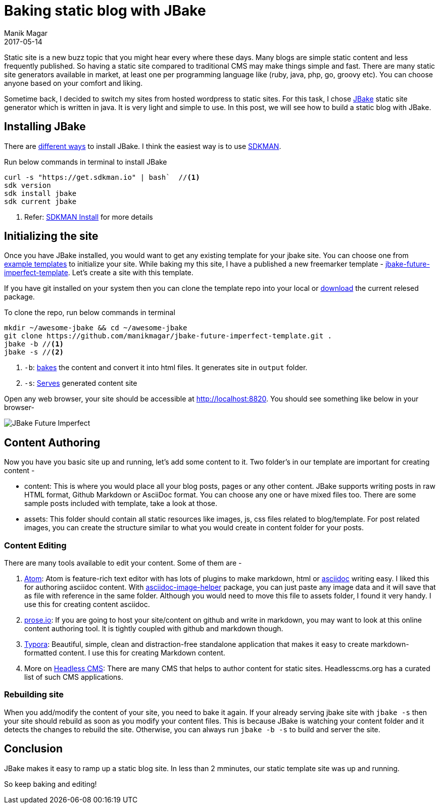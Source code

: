 = Baking static blog with JBake
Manik Magar
2017-05-14
:jbake-status: published
:jbake-type: post
:jbake-tags: jbake
:jbake-featuredimage: /blog/2017/05/images/baking_static_blog_with_jbake-44ec4.png
:jbake-featuredalt: JBake - A Java based Static site generator
:jbake-description: JBake is a very simple java based static site generator which makes it easy to generate static blogs.

Static site is a new buzz topic that you might hear every where these days.
Many blogs are simple static content and less frequently published. So having a static site
compared to traditional CMS may make things simple and fast.
There are many static site generators available in market, at least one per
programming language like (ruby, java, php, go, groovy etc).
You can choose anyone based on your comfort and liking.

Sometime back, I decided to switch my sites from hosted wordpress to static sites.
For this task, I chose http://jbake.org/[JBake^] static site generator which
is written in java. It is very light and simple to use. In this post, we will
see how to build a static blog with JBake.

== Installing JBake

There are http://jbake.org/download.html[different ways^] to install JBake. I think the
easiest way is to use https://sdkman.io[SDKMAN^].

Run below commands in terminal to install JBake::
[[source,shell]]
----
curl -s "https://get.sdkman.io" | bash`  //<1>
sdk version
sdk install jbake
sdk current jbake
----
<1>  Refer: http://sdkman.io/install.html[SDKMAN Install^] for more details

== Initializing the site
Once you have JBake installed, you would want to get any existing template for your jbake site. You can choose one from http://jbake.org/docs/2.5.1/#initialisation_command[example templates] to initialize your site. While baking my this site, I have a published a new freemarker template - https://github.com/manikmagar/jbake-future-imperfect-template[jbake-future-imperfect-template].
Let's create a site with this template.

If you have git installed on your system then you can clone the template repo into your local or https://github.com/manikmagar/jbake-future-imperfect-template/releases/tag/1.0.0[download] the current relesed package.

To clone the repo, run below commands in terminal::
[[source,shell]]
----
mkdir ~/awesome-jbake && cd ~/awesome-jbake
git clone https://github.com/manikmagar/jbake-future-imperfect-template.git .
jbake -b //<1>
jbake -s //<2>
----
<1> `-b`: http://jbake.org/docs/2.5.1/#bake[bakes^] the content and convert it into html files. It generates site in `output` folder.
<2> `-s`: http://jbake.org/docs/2.5.1/#preview[Serves^] generated content site

Open any web browser, your site should be accessible at http://localhost:8820. You should see something like below in your browser-

image::https://github.com/manikmagar/jbake-future-imperfect-template/blob/master/jbake_future_imperfect_blog.png?raw=true[JBake Future Imperfect]



== Content Authoring
Now you have you basic site up and running, let's add some content to it.
Two folder's in our template are important for creating content -

* content: This is where you would place all your blog posts, pages or any other content.
JBake supports writing posts in raw HTML format, Github Markdown or AsciiDoc format.
You can choose any one or have mixed files too. There are some sample posts included with template, take a look at those.
* assets: This folder should contain all static resources like images, js, css files related to blog/template.
For post related images, you can create the structure similar to what you would
create in content folder for your posts.

=== Content Editing
There are many tools available to edit your content. Some of them are -

. https://atom.io[Atom^]: Atom is feature-rich text editor with has lots of plugins to make markdown, html or https://atom.io/users/asciidoctor[asciidoc^] writing easy.
I liked this for authoring asciidoc content. With https://atom.io/packages/asciidoc-image-helper[asciidoc-image-helper] package, you can just paste any image data
and it will save that as file with reference in the same folder. Although you would need to move this file to assets folder, I found it very handy. I use this for creating content asciidoc.
. http://prose.io/#about[prose.io^]: If you are going to host your site/content on github and write in markdown, you may want to look at this online content authoring tool. It is tightly coupled with github and markdown though.
. https://typora.io/[Typora^]: Beautiful, simple, clean and distraction-free standalone application that makes it easy to create markdown-formatted content. I use this for creating Markdown content.
. More on https://headlesscms.org/[Headless CMS^]: There are many CMS that helps to author content for static sites. Headlesscms.org has a curated list of such CMS applications.

=== Rebuilding site
When you add/modify the content of your site, you need to bake it again. If your already serving jbake site with `jbake -s` then your site should rebuild as soon as you modify your content files. This is because JBake is watching your content folder and it detects the changes to rebuild the site.
Otherwise, you can always run `jbake -b -s` to build and server the site.


== Conclusion
JBake makes it easy to ramp up a static blog site. In less than 2 mminutes, our static template site was up and running.

So keep baking and editing!
